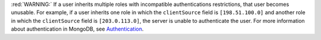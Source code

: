 :red:`WARNING:` If a user inherits multiple roles with incompatible authentications restrictions, that user becomes unusable. For example, if a user inherits one role in which the ``clientSource`` field is ``[198.51.100.0]`` and another role in which the ``clientSource`` field is ``[203.0.113.0]``, the server is unable to authenticate the user.
For more information about authentication in MongoDB, see `Authentication <https://www.mongodb.com/docs/manual/core/authentication/>`_.